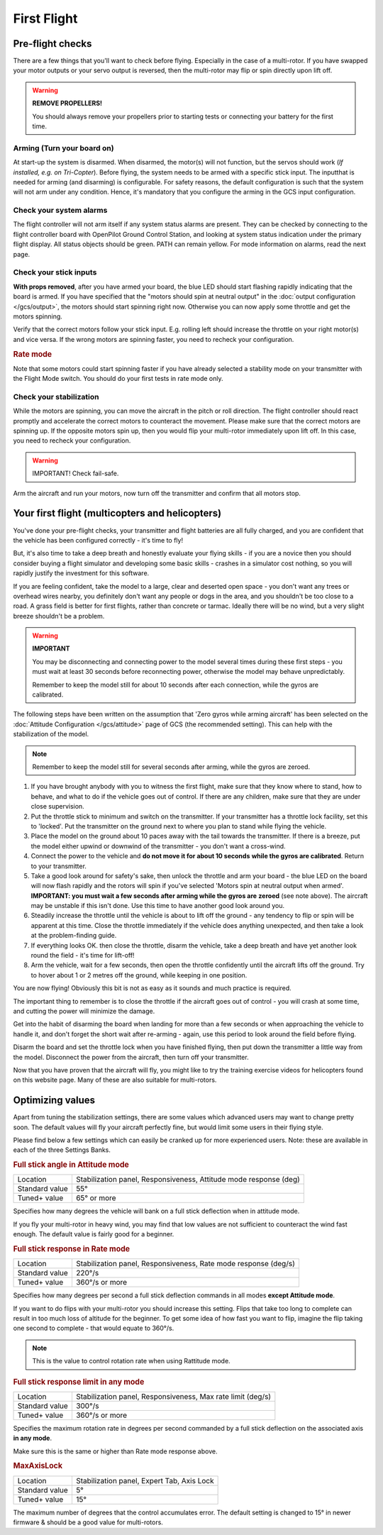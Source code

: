 First Flight
============

Pre-flight checks
-----------------

There are a few things that you'll want to check before flying. Especially in
the case of a multi-rotor. If you have swapped your motor outputs or your servo
output is reversed, then the multi-rotor may flip or spin directly upon lift
off.

.. warning:: **REMOVE PROPELLERS!**

   You should always remove your propellers prior to starting tests or 
   connecting your battery for the first time.

Arming (Turn your board on)
^^^^^^^^^^^^^^^^^^^^^^^^^^^

At start-up the system is disarmed. When disarmed, the motor(s) will not
function, but the servos should work (*If installed, e.g. on Tri-Copter*).
Before flying, the system needs to be armed with a specific stick input. The
inputthat is needed for arming (and disarming) is configurable. For safety
reasons, the default configuration is such that the system will not arm under
any condition. Hence, it's mandatory that you configure the arming in the GCS
input configuration.

Check your system alarms
^^^^^^^^^^^^^^^^^^^^^^^^

The flight controller will not arm itself if any system status alarms are
present. They can be checked by connecting to the flight controller board with
OpenPilot Ground Control Station, and looking at system status indication under
the primary flight display. All status objects should be green. PATH can remain
yellow. For mode information on alarms, read the next page.

Check your stick inputs
^^^^^^^^^^^^^^^^^^^^^^^

**With props removed**, after you have armed your board, the blue LED should
start flashing rapidly indicating that the board is armed. If you have
specified that the "motors should spin at neutral output" in the
:doc:`output configuration </gcs/output>`, the motors should start spinning
right now. Otherwise you can now apply some throttle and get the motors
spinning.

Verify that the correct motors follow your stick input. E.g. rolling left
should increase the throttle on your right motor(s) and vice versa. If the
wrong motors are spinning faster, you need to recheck your configuration.

.. rubric:: Rate mode

Note that some motors could start spinning faster if you have already selected
a stability mode on your transmitter with the Flight Mode switch. You should
do your first tests in rate mode only.

Check your stabilization
^^^^^^^^^^^^^^^^^^^^^^^^

While the motors are spinning, you can move the aircraft in the pitch or roll
direction. The flight controller should react promptly and accelerate the
correct motors to counteract the movement. Please make sure that the correct
motors are spinning up. If the opposite motors spin up, then you would flip
your multi-rotor immediately upon lift off. In this case, you need to recheck
your configuration.

.. warning:: IMPORTANT! Check fail-safe.

Arm the aircraft and run your motors, now turn off the transmitter and confirm
that all motors stop.


Your first flight (multicopters and helicopters)
------------------------------------------------

You've done your pre-flight checks, your transmitter and flight batteries are
all fully charged, and you are confident that the vehicle has been configured
correctly - it's time to fly!

But, it's also time to take a deep breath and honestly evaluate your flying
skills - if you are a novice then you should consider buying a flight simulator
and developing some basic skills - crashes in a simulator cost nothing, so you
will rapidly justify the investment for this software.

If you are feeling confident, take the model to a large, clear and deserted
open space - you don't want any trees or overhead wires nearby, you definitely
don't want any people or dogs in the area, and you shouldn't be too close to
a road. A grass field is better for first flights, rather than concrete or
tarmac. Ideally there will be no wind, but a very slight breeze shouldn't be
a problem.

.. warning:: **IMPORTANT**

   You may be disconnecting and connecting power to the model several times
   during these first steps - you must wait at least 30 seconds before
   reconnecting power, otherwise the model may behave unpredictably.

   Remember to keep the model still for about 10 seconds after each connection,
   while the gyros are calibrated.

The following steps have been written on the assumption that 'Zero gyros while
arming aircraft' has been selected on the
:doc:`Attitude Configuration </gcs/attitude>` page of GCS (the recommended
setting). This can help with the stabilization of the model.

.. note:: Remember to keep the model still for several seconds after arming,
   while the gyros are zeroed.

#. If you have brought anybody with you to witness the first flight, make sure
   that they know where to stand, how to behave, and what to do if the vehicle
   goes out of control. If there are any children, make sure that they are
   under close supervision.
#. Put the throttle stick to minimum and switch on the transmitter. If your
   transmitter has a throttle lock facility, set this to 'locked'. Put the
   transmitter on the ground next to where you plan to stand while flying the
   vehicle.
#. Place the model on the ground about 10 paces away with the tail towards the
   transmitter. If there is a breeze, put the model either upwind or downwind
   of the transmitter - you don't want a cross-wind.
#. Connect the power to the vehicle and **do not move it for about 10 seconds**
   **while the gyros are calibrated**. Return to your transmitter.
#. Take a good look around for safety's sake, then unlock the throttle and arm
   your board - the blue LED on the board will now flash rapidly and the rotors
   will spin if you've selected 'Motors spin at neutral output when armed'.
   **IMPORTANT: you must wait a few seconds after arming while the gyros are**
   **zeroed** (see note above). The aircraft may be unstable if this isn't
   done. Use this time to have another good look around you.
#. Steadily increase the throttle until the vehicle is about to lift off the
   ground - any tendency to flip or spin will be apparent at this time. Close
   the throttle immediately if the vehicle does anything unexpected, and then
   take a look at the problem-finding guide.
#. If everything looks OK. then close the throttle, disarm the vehicle, take a
   deep breath and have yet another look round the field - it's time for
   lift-off!
#. Arm the vehicle, wait for a few seconds, then open the throttle confidently
   until the aircraft lifts off the ground. Try to hover about 1 or 2 metres
   off the ground, while keeping in one position.

You are now flying! Obviously this bit is not as easy as it sounds and much
practice is required.

The important thing to remember is to close the throttle if the aircraft goes
out of control - you will crash at some time, and cutting the power will
minimize the damage.

Get into the habit of disarming the board when landing for more than a few
seconds or when approaching the vehicle to handle it, and don't forget the
short wait after re-arming - again, use this period to look around the field
before flying.

Disarm the board and set the throttle lock when you have finished flying, then
put down the transmitter a little way from the model. Disconnect the power
from the aircraft, then turn off your transmitter.

Now that you have proven that the aircraft will fly, you might like to try the
training exercise videos for helicopters found on this website page. Many
of these are also suitable for multi-rotors.

.. todo:: FIXME: Trainig videos


Optimizing values
-----------------

Apart from tuning the stabilization settings, there are some values which
advanced users may want to change pretty soon. The default values will fly your
aircraft perfectly fine, but would limit some users in their flying style.

Please find below a few settings which can easily be cranked up for more
experienced users. Note: these are available in each of the three Settings
Banks.

.. rubric:: Full stick angle in Attitude mode

+--------------+-------------------------------------------------------------------+
| Location     | Stabilization panel, Responsiveness, Attitude mode response (deg) |
+--------------+-------------------------------------------------------------------+
| Standard     | 55°                                                               |
| value        |                                                                   |
+--------------+-------------------------------------------------------------------+
| Tuned+ value | 65° or more                                                       |
+--------------+-------------------------------------------------------------------+

Specifies how many degrees the vehicle will bank on a full stick deflection
when in attitude mode.

If you fly your multi-rotor in heavy wind, you may find that low values are not
sufficient to counteract the wind fast enough. The default value is fairly good
for a beginner.

.. rubric:: Full stick response in Rate mode

+--------------+-----------------------------------------------------------------+
| Location     | Stabilization panel, Responsiveness, Rate mode response (deg/s) |
+--------------+-----------------------------------------------------------------+
| Standard     | 220°/s                                                          |
| value        |                                                                 |
+--------------+-----------------------------------------------------------------+
| Tuned+ value | 360°/s or more                                                  |
+--------------+-----------------------------------------------------------------+

Specifies how many degrees per second a full stick deflection commands in all
modes **except Attitude mode**.

If you want to do flips with your multi-rotor you should increase this setting.
Flips that take too long to complete can result in too much loss of altitude
for the beginner. To get some idea of how fast you want to flip, imagine the
flip taking one second to complete - that would equate to 360°/s.

.. note:: This is the value to control rotation rate when using Rattitude mode.

.. rubric:: Full stick response limit in any mode

+--------------+-------------------------------------------------------------+
| Location     | Stabilization panel, Responsiveness, Max rate limit (deg/s) |
+--------------+-------------------------------------------------------------+
| Standard     | 300°/s                                                      |
| value        |                                                             |
+--------------+-------------------------------------------------------------+
| Tuned+ value | 360°/s or more                                              |
+--------------+-------------------------------------------------------------+

Specifies the maximum rotation rate in degrees per second commanded by a full
stick deflection on the associated axis **in any mode**.

Make sure this is the same or higher than Rate mode response above.

.. rubric:: MaxAxisLock

+--------------+--------------------------------------------+
| Location     | Stabilization panel, Expert Tab, Axis Lock |
+--------------+--------------------------------------------+
| Standard     | 5°                                         |
| value        |                                            |
+--------------+--------------------------------------------+
| Tuned+ value | 15°                                        |
+--------------+--------------------------------------------+

The maximum number of degrees that the control accumulates error. The default
setting is changed to 15° in newer firmware & should be a good value for
multi-rotors.

